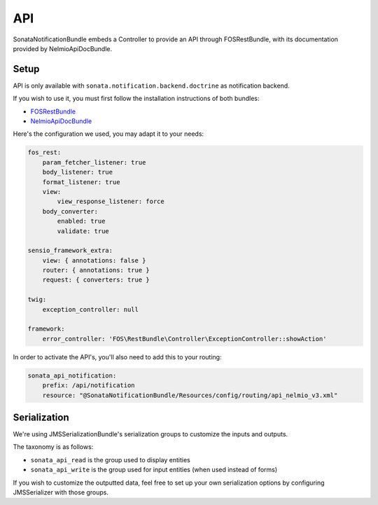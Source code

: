 API
===

SonataNotificationBundle embeds a Controller to provide an API through FOSRestBundle, with its documentation provided by NelmioApiDocBundle.

Setup
-----

API is only available with ``sonata.notification.backend.doctrine`` as notification backend.

If you wish to use it, you must first follow the installation instructions of both bundles:

* `FOSRestBundle <https://github.com/FriendsOfSymfony/FOSRestBundle>`_
* `NelmioApiDocBundle <https://github.com/nelmio/NelmioApiDocBundle>`_

Here's the configuration we used, you may adapt it to your needs:

.. code-block:: yaml

    fos_rest:
        param_fetcher_listener: true
        body_listener: true
        format_listener: true
        view:
            view_response_listener: force
        body_converter:
            enabled: true
            validate: true

    sensio_framework_extra:
        view: { annotations: false }
        router: { annotations: true }
        request: { converters: true }

    twig:
        exception_controller: null

    framework:
        error_controller: 'FOS\RestBundle\Controller\ExceptionController::showAction'

In order to activate the API's, you'll also need to add this to your routing:

.. code-block:: yaml

    sonata_api_notification:
        prefix: /api/notification
        resource: "@SonataNotificationBundle/Resources/config/routing/api_nelmio_v3.xml"

Serialization
-------------

We're using JMSSerializationBundle's serialization groups to customize the inputs and outputs.

The taxonomy is as follows:

* ``sonata_api_read`` is the group used to display entities
* ``sonata_api_write`` is the group used for input entities (when used instead of forms)

If you wish to customize the outputted data, feel free to set up your own serialization options by configuring JMSSerializer with those groups.
